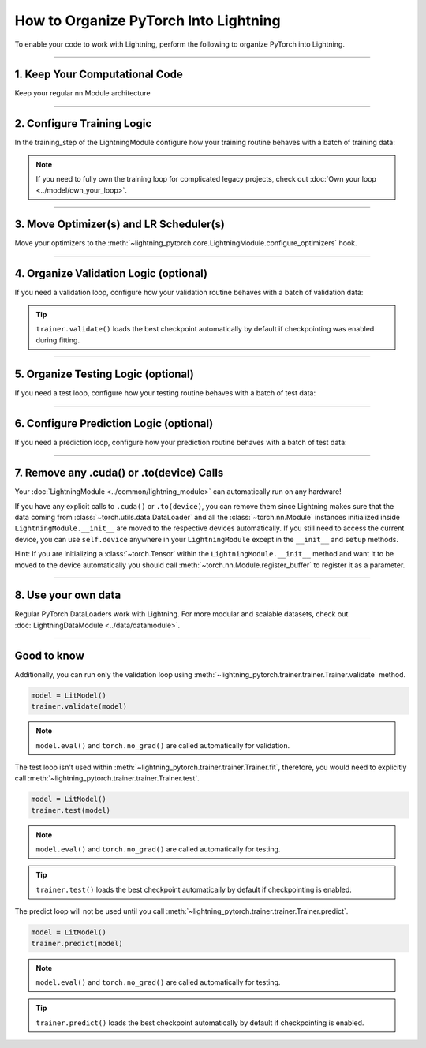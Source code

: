 .. _converting:

######################################
How to Organize PyTorch Into Lightning
######################################

To enable your code to work with Lightning, perform the following to organize PyTorch into Lightning.

--------

*******************************
1. Keep Your Computational Code
*******************************

Keep your regular nn.Module architecture

.. testcode::

    import lightning_pytorch as LP
    import torch
    import torch.nn as nn
    import torch.nn.functional as F


    class LitModel(nn.Module):
        def __init__(self):
            super().__init__()
            self.layer_1 = nn.Linear(28 * 28, 128)
            self.layer_2 = nn.Linear(128, 10)

        def forward(self, x):
            x = x.view(x.size(0), -1)
            x = self.layer_1(x)
            x = F.relu(x)
            x = self.layer_2(x)
            return x

--------

***************************
2. Configure Training Logic
***************************
In the training_step of the LightningModule configure how your training routine behaves with a batch of training data:

.. testcode::

    class LitModel(L.LightningModule):
        def __init__(self, encoder):
            super().__init__()
            self.encoder = encoder

        def training_step(self, batch, batch_idx):
            x, y = batch
            y_hat = self.encoder(x)
            loss = F.cross_entropy(y_hat, y)
            return loss

.. note:: If you need to fully own the training loop for complicated legacy projects, check out :doc:`Own your loop <../model/own_your_loop>`.

----

****************************************
3. Move Optimizer(s) and LR Scheduler(s)
****************************************
Move your optimizers to the :meth:`~lightning_pytorch.core.LightningModule.configure_optimizers` hook.

.. testcode::

    class LitModel(L.LightningModule):
        def configure_optimizers(self):
            optimizer = torch.optim.Adam(self.encoder.parameters(), lr=1e-3)
            lr_scheduler = torch.optim.lr_scheduler.StepLR(optimizer, step_size=1)
            return [optimizer], [lr_scheduler]

--------

***************************************
4. Organize Validation Logic (optional)
***************************************
If you need a validation loop, configure how your validation routine behaves with a batch of validation data:

.. testcode::

    class LitModel(L.LightningModule):
        def validation_step(self, batch, batch_idx):
            x, y = batch
            y_hat = self.encoder(x)
            val_loss = F.cross_entropy(y_hat, y)
            self.log("val_loss", val_loss)

.. tip:: ``trainer.validate()`` loads the best checkpoint automatically by default if checkpointing was enabled during fitting.

--------

************************************
5. Organize Testing Logic (optional)
************************************
If you need a test loop, configure how your testing routine behaves with a batch of test data:

.. testcode::

    class LitModel(L.LightningModule):
        def test_step(self, batch, batch_idx):
            x, y = batch
            y_hat = self.encoder(x)
            test_loss = F.cross_entropy(y_hat, y)
            self.log("test_loss", test_loss)

--------

****************************************
6. Configure Prediction Logic (optional)
****************************************
If you need a prediction loop, configure how your prediction routine behaves with a batch of test data:

.. testcode::

    class LitModel(L.LightningModule):
        def predict_step(self, batch, batch_idx):
            x, y = batch
            pred = self.encoder(x)
            return pred

--------

******************************************
7. Remove any .cuda() or .to(device) Calls
******************************************

Your :doc:`LightningModule <../common/lightning_module>` can automatically run on any hardware!

If you have any explicit calls to ``.cuda()`` or ``.to(device)``, you can remove them since Lightning makes sure that the data coming from :class:`~torch.utils.data.DataLoader`
and all the :class:`~torch.nn.Module` instances initialized inside ``LightningModule.__init__`` are moved to the respective devices automatically.
If you still need to access the current device, you can use ``self.device`` anywhere in your ``LightningModule`` except in the ``__init__`` and ``setup`` methods.

.. testcode::

    class LitModel(L.LightningModule):
        def training_step(self, batch, batch_idx):
            z = torch.randn(4, 5, device=self.device)
            ...

Hint: If you are initializing a :class:`~torch.Tensor` within the ``LightningModule.__init__`` method and want it to be moved to the device automatically you should call
:meth:`~torch.nn.Module.register_buffer` to register it as a parameter.

.. testcode::

    class LitModel(L.LightningModule):
        def __init__(self):
            super().__init__()
            self.register_buffer("running_mean", torch.zeros(num_features))

--------

********************
8. Use your own data
********************
Regular PyTorch DataLoaders work with Lightning. For more modular and scalable datasets, check out :doc:`LightningDataModule <../data/datamodule>`.

----

************
Good to know
************

Additionally, you can run only the validation loop using :meth:`~lightning_pytorch.trainer.trainer.Trainer.validate` method.

.. code-block:: python

    model = LitModel()
    trainer.validate(model)

.. note:: ``model.eval()`` and ``torch.no_grad()`` are called automatically for validation.


The test loop isn't used within :meth:`~lightning_pytorch.trainer.trainer.Trainer.fit`, therefore, you would need to explicitly call :meth:`~lightning_pytorch.trainer.trainer.Trainer.test`.

.. code-block:: python

    model = LitModel()
    trainer.test(model)

.. note:: ``model.eval()`` and ``torch.no_grad()`` are called automatically for testing.

.. tip:: ``trainer.test()`` loads the best checkpoint automatically by default if checkpointing is enabled.


The predict loop will not be used until you call :meth:`~lightning_pytorch.trainer.trainer.Trainer.predict`.

.. code-block:: python

    model = LitModel()
    trainer.predict(model)

.. note:: ``model.eval()`` and ``torch.no_grad()`` are called automatically for testing.

.. tip:: ``trainer.predict()`` loads the best checkpoint automatically by default if checkpointing is enabled.
